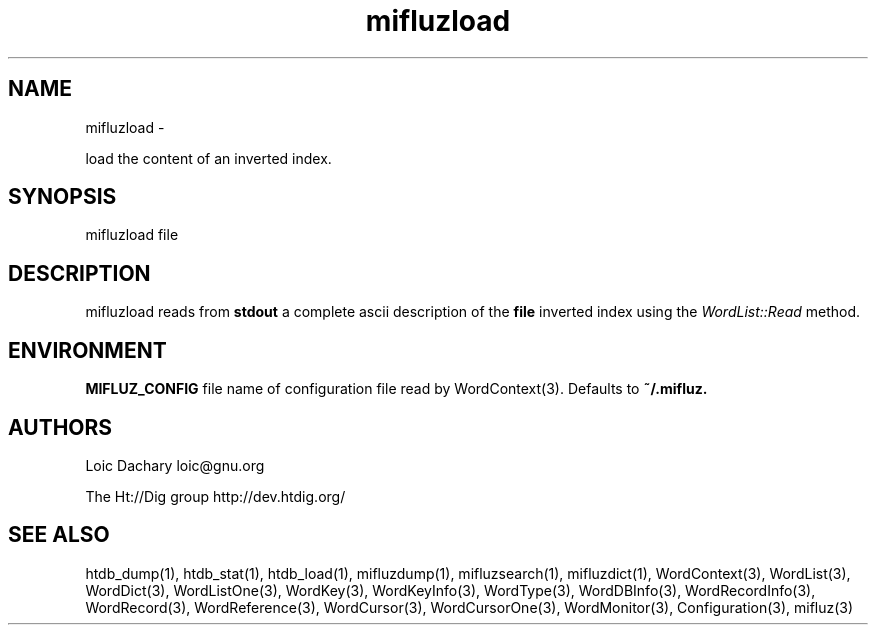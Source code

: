 
'''
''' Part of the ht://Dig package   <http://www.htdig.org/>
''' Copyright (c) 1999, 2000, 2001 The ht://Dig Group
''' For copyright details, see the file COPYING in your distribution
''' or the GNU General Public License version 2 or later
''' <http://www.gnu.org/copyleft/gpl.html>
''' 
''' 
.TH mifluzload 1 local
.SH NAME
mifluzload \-

load the content of an inverted index.


.SH SYNOPSIS
.nf
.ft CW

mifluzload file
.ft R
.fi

.SH DESCRIPTION

mifluzload reads from
.B stdout
a complete ascii description
of the
.B file
inverted index using the
.I WordList::Read
method. 


.SH ENVIRONMENT

.B MIFLUZ_CONFIG
file name of configuration file read by WordContext(3). Defaults to
.B ~/.mifluz.


.SH AUTHORS
Loic Dachary loic@gnu.org

The Ht://Dig group http://dev.htdig.org/


.SH SEE ALSO
htdb_dump(1), htdb_stat(1), htdb_load(1), mifluzdump(1), mifluzsearch(1), mifluzdict(1), WordContext(3), WordList(3), WordDict(3), WordListOne(3), WordKey(3), WordKeyInfo(3), WordType(3), WordDBInfo(3), WordRecordInfo(3), WordRecord(3), WordReference(3), WordCursor(3), WordCursorOne(3), WordMonitor(3), Configuration(3), mifluz(3)

